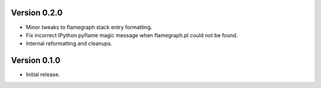Version 0.2.0
-------------

* Minor tweaks to flamegraph stack entry formatting.
* Fix incorrect IPython pyflame magic message when flamegraph.pl could not be found.
* Internal reformatting and cleanups.

Version 0.1.0
-------------

* Initial release.
